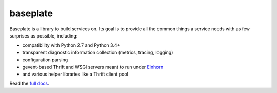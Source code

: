 baseplate
=========

|Build Status|

Baseplate is a library to build services on. Its goal is to provide all
the common things a service needs with as few surprises as possible,
including:

-  compatibility with Python 2.7 and Python 3.4+
-  transparent diagnostic information collection (metrics, tracing,
   logging)
-  configuration parsing
-  gevent-based Thrift and WSGI servers meant to run under
   `Einhorn <https://github.com/stripe/einhorn>`__
-  and various helper libraries like a Thrift client pool

Read the `full docs <https://baseplate.readthedocs.io/en/stable/>`__.

.. |Build Status| image:: https://travis-ci.org/reddit/baseplate.svg?branch=master
   :target: https://travis-ci.org/reddit/baseplate
